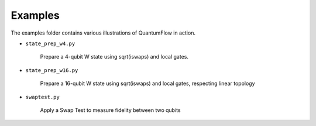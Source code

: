 
========
Examples
========

The examples folder contains various illustrations of QuantumFlow in action.


- ``state_prep_w4.py``

	Prepare a 4-qubit W state using sqrt(iswaps) and local gates.

- ``state_prep_w16.py``

	Prepare a 16-qubit W state using sqrt(iswaps) and local gates,
	respecting linear topology

- ``swaptest.py``

	Apply a Swap Test to measure fidelity between two qubits

